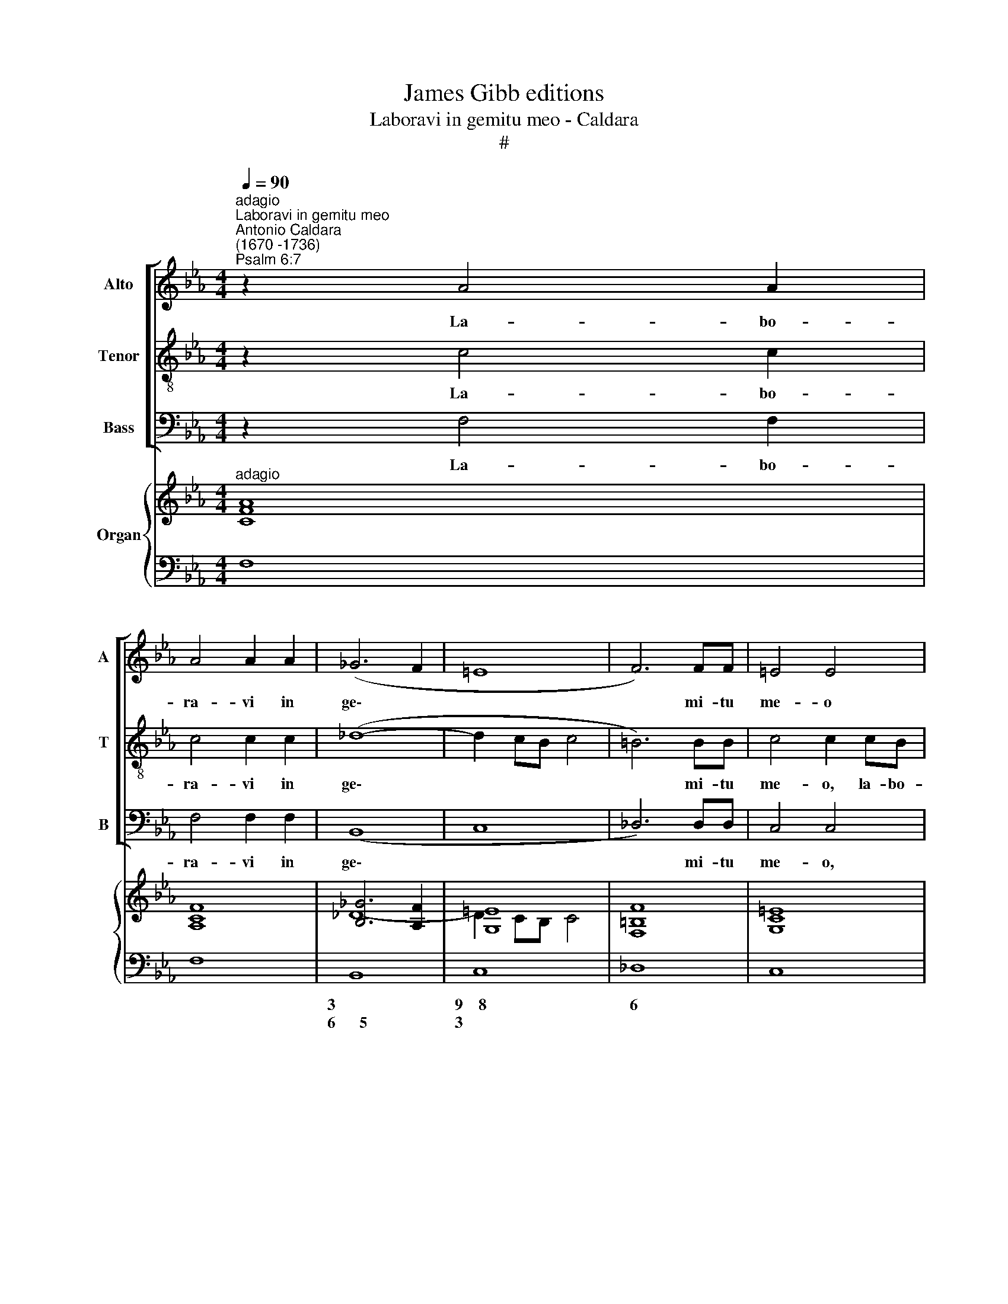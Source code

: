 X:1
T:James Gibb editions
T:Laboravi in gemitu meo - Caldara
T:#
%%score [ 1 2 3 ] { ( 4 5 7 ) | 6 }
L:1/8
Q:1/4=90
M:4/4
K:Eb
V:1 treble nm="Alto" snm="A"
V:2 treble-8 nm="Tenor" snm="T"
V:3 bass nm="Bass" snm="B"
V:4 treble nm="Organ"
V:5 treble 
V:7 treble 
V:6 bass 
V:1
"^adagio""^Laboravi in gemitu meo""^Antonio Caldara\n(1670 -1736)""^Psalm 6:7" z2 A4 A2 | %1
w: La- bo-|
 A4 A2 A2 | (_G6 F2 | =E8 | F6) FF | =E4 E4 | z4 z2 BA | (GF)EE (A4 | G6 FE | F6 E_D | E6 FE | %11
w: ra- vi in|ge\- *||* mi- tu|me- o|la- bo-|ra\- * vi in ge\-||||
 D4 EF G2- | G2 F=E F4 | _E6 EE | E4 D4 | z2 G2 A2 =EE | F2 GG (C2 B,2- | B,2) A,2 z2 F2 | %18
w: ||* mi- tu|me- o;|la- va- bo per|sin- gu- las no\- *|* ctes, la-|
 _G2 =EE F2 CC | _DD C3 C B,2 | C4 z2 C2 | _D2 =D2 E2 =E2 | F4 E2 _D2) | C4 z4 | z4 z2 F2 | %25
w: va- bo per sin- gu- las|no- ctes le- ctum me-|um: la-|cry- mis me\- *||is,|la-|
 _G2 =G2 (A2 =A2 | B4 _A2 _G2 | F6 =E2) | F2 F=E _D2 =A,A, | (B,8- | B,2 =A,G, A,4) | B,4 z2 F2 | %32
w: cry- mis me\- *|||is. stra- tum me- um ri-|ga\-||bo; la-|
 _G2 =EE F2 =GG | CCGG F4 | =E4- z4 | z4 z2 C2 | _D2 =D2 (E2 E2 | F4) G4 | z2 F2 =E2 _E2 | %39
w: va- bo per sin- gu- las|no- ctes le- ctum me-|um:|la-|cry- mis me\- *|* is,|la- cry- mis|
 (D2 _D2 C2 F2- | F2 =E2 F4- | F2 E4 _D2) | C2 C2 _D2 =D2 | (E2 =E2 F2 _E2 | _DE F3 E G2 | %45
w: me\- * * *|||is, la- cry- mis|me\- * * *||
 AG F4) =E2 | z8 | z2 FE _D2 =A,A, | (B,2 C2 _D2 =D2 |[Q:1/4=89] E2[Q:1/4=87] =E2[Q:1/4=84] F4 | %50
w: * * * is||stra- tum me- um ri-|ga\- * * *||
[Q:1/4=81] =E2[Q:1/4=79] F4[Q:1/4=76] E2) |[Q:1/4=76] !fermata!F8 |] %52
w: |bo.|
V:2
 z2 c4 c2 | c4 c2 c2 | (_d8- | d2 cB c4 | =B6) BB | c4 c2 cB | (AG)FF (B4- | BA G2 F2 f2- | %8
w: La- bo-|ra- vi in|ge\-||* mi- tu|me- o, la- bo-|ra\- * vi in ge\-||
 f2 ed e4- | e2 _dc d4 | c6 _dc | =B4 c3 _B | A6- B2 | c6 cc | c4 =B4 | z8 | z8 | z2 c2 _d2 =AA | %18
w: |||||* mi- tu|me- o;|||la- va- bo per|
 B2 cc FF F2- | F2 =E2 F4 | =E2 G2 A2 =A2 | B2 =B2 c2 _B2 | A4 GA B2- | B2 =A2 z4 | z2 c2 _d2 =d2 | %25
w: sin- gu- las no- ctes le\-|* ctum me-|um: la- cry- mis|me\- * * *||* is,|la- cry- mis|
 (e2 =e2 f3 _e | _d4 cd e2- | e2 _dc B4) | =A2 AA B2 cc | _d4 e2 d2 | c8) | B4 z4 | z2 c2 _d2 =BB | %33
w: me\- * * *|||is stra- tum me- um ri-|ga\- * *||bo;|la- va- bo per|
 c4 cc _B2 | c4 z4 | z2 G2 !courtesy!_A2 =A2 | (B2 =B2 c4- | c4) c4 | z8 | z4 z2 c2 | %40
w: sin- gu- las no-|ctes|la- cry- mis|me\- * *|* is,||la-|
 =B2 _B2 ((=A2 _A2) | G4 F2 G2 | AB c4) B2 | z2 G2 !courtesy!_A2 =A2 | (B2 =B2 c4- | %45
w: cry- mis me\- *||* * * is,|la- cry- mis|me\- * *|
 c_B _A2) G2 cB | A2 =EE (F2 G2 | A2 =A2 B2 c2 | F8 | B2 G2 cB A2 | G2 A2 G4) | !fermata!F8 |] %52
w: * * * is stra- tum|me- um ri- ga\- *|||||bo.|
V:3
 z2 F,4 F,2 | F,4 F,2 F,2 | (B,,8 | C,8 | _D,6) D,D, | C,4 C,4 | z2 F,E, (_D,C,)B,,B,, | (E,6 D,2 | %8
w: La- bo-|ra- vi in|ge\-||* mi- tu|me- o,|la- bo- ra\- * vi in|ge\- *|
 E,8 | B,,6 B,2- | B,2 A,G, A,4- | A,2 G,F, E,2 =E,2 | F,8 | ^F,6 F,F, | G,4 G,4 | z4 z2 G,2 | %16
w: |||||* mi- tu|me- o;|la-|
 A,2 =E,E, F,2 G,G, | C,2 F,2 z4 | z2 C,2 _D,2 =A,,A,, | B,,2 C,C, _D,D,D,D, | C,2 C,2 z4 | %21
w: va- bo per sin- gu- las|no- ctes,|la- va- bo per|sin- gu- las no- ctes le- ctum|me- um:|
 z4 z2 C,2 | _D,2 =D,2 E,2 =E,2) | F,2 F,2 _G,2 =G,2 | (A,2 =A,2) B,4 | z4 z2 F,2 | %26
w: la-|cry- mis me\- *|is, la- cry- mis|me\- * is,|la-|
 _G,2 =G,2 (A,2 =A,2 | B,3 _A, _G,4) | F,4 z4 | z2 B,A, _G,2 =E,E, | F,8 | B,,2 B,2 _D2 =A,A, | %32
w: cry- mis me\- *||is,|stra- tum me- um ri-|ga-|bo; la- va- bo per|
 B,2 CC F,4 | =E,2 _E,E, _D,4 | C,2 C,2 _D,2 =D,2 | (E,2 =E,2 F,4 | B,A,G,F, _E,_D,C,B,,) | %37
w: sin- gu- las no-|ctes le- ctum me-|um: la- cry- mis|me\- * *||
 A,,2 F,2 =E,2 _E,2 | (D,2 _D,2 C,2 =A,2 | B,2 G,2 _A,4 | G,2 C,2 F,2 D,2 | E,4 B,,4 | %42
w: is, la- cry- mis|me\- * * *||||
 A,,2 =A,,2) B,,4 | z4 z2 C,2 | _D,2 =D,2 (E,2 =E,2 | F,4) C,4 | z2 CB, A,2 =E,E, | %47
w: * * is,|la-|cry- mis me\- *|* is|stra- tum me- um ri-|
 F,2 F,2 z2 F,E, | _D,2 =A,,A,, (B,,2 _A,,2 | G,,2 C,B,, A,,3 B,, | C,2 =B,,2 C,4) | %51
w: ga- bo, stra- tum|me- um ri- ga\- *|||
 !fermata!F,,8 |] %52
w: bo.|
V:4
"^adagio" [CFA]8 | [A,CF]8 | [B,_G]6 [A,F]2 | [G,=E]8 | [F,=B,F]8 | [G,C=E]8 | C4 _D3 =D | %7
 [EG]4 A4 | G6 AG | F6 GF | [CE]6 [_DF][CE] | [=B,=D]4 G4- | G2 F=E F4 | [C_E]8- | [CE]4 [=B,D]4 | %15
 [G,CG]4 [A,C]2 [B,=E]2 | F2 G2 A2 GF | =E2 F4 F2 | [_D_G]2 =E2 F4- | F2 =E2 F4 | [G,=E]4 F4- | %21
 F2 GA G4 | F4 G3 _D | C3 F- FE B2- | BA_GF F2- [FB]2 | BBc_d- dc f2- | f2 e3 _d c2- | %27
 c_d B4 [=EB]2 | [F=A]4 [_DB]2 [Cc]2 | [_DF]4 [EB]2 D2 | C6 FE | [B,_D]2 [DFB]4 [CFc]2 | %32
 [_DGB]2 [C=E=G]2 [DA_d]2 [=DG=B]2 | [Gc]2 G2 [FA]2- [FB]2 | G2 [G=e]2 [Ff]2 [_A_c]2 | e_dcB AGFE | %36
 _DF G4 c2- | cBAB c4- | c f2 =B c4 | [DF]2 [_D_FB]2 E2 [=Fc]2- | [DF=B]2 [=EG_B]2 [C=A]2 _A2 | %41
 G4 F2 G2 | A2 _G2 F4 | [EG]2 [B,=E]2 [CF]2 [_E_G]2 | [B,_DF]2 [=B,A]2 [CG]2 [GB]2 | %45
 [FA]4- [FG]2 [B,=E]2 | F2 G2 A2 cB | A2 [C=A]2 [_DB]2 [FAc]2 | [Bf]2 [ce]2 [B_d]2 _c2 | %49
 [GB]2 G2 [Cc]3 [_DB] | [=EB]2 [F-A]2 [FG]2 [EG]2 | !fermata![A,CF]8 |] %52
V:5
 x8 | x8 | _D8- | D2 CB, C4 | x8 | x8 | F8 | x4 F4- | F2 ED E4- | E2 _DC D4 | x8 | x8 | x8 | =A,8 | %14
 G,8 | x8 | C6 B,2- | B,2 A,2 _D2 C2 | x2 CB, A,B, C2 | _D2 C3 A,B,F, | x4 _A,2 =A,C | %21
 _D2 =D2 E2 [B,=E]2 | A,2 B,C B,4- | B,2 =A,2 B,2 [_DE]2- | [CE]4 D2 =D2 | _G2 =G2 A2 [=Ac]2 | %26
 B4 [Ac]2 [E_G]2- | E2 _D4 CB, | C4 F4 | x4 B,4- | B,2 =A,G, A,4 | x8 | x8 | C6 B,2 | %34
 [C=E]2 c4 x2 | [GB]2 [CG]2 F2 [=A,C]2 | B,2 [=B,=D]2 [CE]2- [C=E]2 | [CF]4 [CG]4 | F4 =E2 [E_G]2 | %39
 x8 | x4 x2 B,2- | B,8 | x6 x2 | x6 x2 | x8 | x8 | A,2 C2 x2 [CG]2- | [CF]2 F4 x2 | F6 [=DF]2 | %49
 E2 =E2 F4 | C2 =D2 G,2 CB, | x8 |] %52
V:6
 F,8 | F,8 | B,,8 | C,8 | _D,8 | C,8 | F,3 E, _D,C, B,,2 | E,6 D,2 | E,8 | B,,6 B,2- | %10
w: ||3|9~~~~8|6|||~~~~~~~~~~~~~~~~~~~~~4 *|9~~~8|4~~~3 *|
w: ||6~~~~~~5|3||||~~~~~~~~~~~~~~~~~~~~~2 *|||
 B,2 A,G, A,4- | A,2 G,F, E,2 =E,2 | F,8 | ^F,8 | G,4 G,,4 | =E,4 F,2 G,2 | A,2 =E,2 F,2 G,2 | %17
w: 4 * * *|4 * * 6 *|9~~~8|7|6 5|* * 6|6 * * *|
w: 2 * * *|2 * * * *||5|4 3|||
 C,2 F,2 B,2 =A,2 | B,2 C,2 _D,2 =A,,2 | B,,2 C,2 _D,4 | C,4 F,2 F,2 | B,2 =B,2 C2 C,2 | %22
w: 3 * 3 6|6 3 5 6|* 3 7~~~~~~~~~~~~~6||* 6 * *|
w: 7 * * *||||* * * 7|
 _D,2 =D,2 E,2 =E,2 | F,2 F,2 _G,2 =G,2 | A,2 =A,2 B,4 | E2 =E2 F2 F,2 | _G,2 =G,2 A,2 =A,2 | %27
w: 5 * * 7|4 3 6 6|||5 * * 7|
w: |* * * 5||||
 B,3 =A, _G,4 | F,4 B,2 =A,2 | B,2 B,_A, _G,2 =E,2 | F,8 | B,,4 B,2 =A,2 | B,2 C2 F,4 | %33
w: 4~~~~3 * 7~~~6||* * * * 7|4|* * 6|6 * 6~~~~~4|
w: |||||* * ~~~~~~~2|
 =E,2 _E,2 _D,4 | C,4 _D,2 =D,2 | E,2 =E,2 F,4 | B,!courtesy!_A,G,F, _E,_D,C,B,, | %37
w: * * 7~~~~~~~~~6|||* * * * 6 * * *|
w: ||||
 A,,2 F,2 =E,2 _E,2 | D,2 _D,2 C,2 =A,2 | B,2 G,2 _A,4 | G,2 C,2 F,2 D,2 | E,4 B,,4 | %42
w: 6 * * *|* * * 5|* 5 5~~~6|* * * 5|9~~~~8 4~~~~~3|
w: |||7 7 * *|* ~~~~~~~6|
 A,,2 =A,,2 B,,4 | E,2 G,2 A,2 C,2 | _D,2 =D,2 E,2 =E,2 | F,4 C,4 | F,2 =E,2 F,2 E,2 | %47
w: * * 9~~~~~~~8|* 6 6 6|6 6 9~~8 *|* 4||
w: |* * * 3|* * 6 *|||
 F,2 F,2 B,2 F,_E, | _D,2 =A,,2 B,,2 _A,,2 | G,,2 C,B,, A,,3 B,, | C,2 =B,,2 C,4 | !fermata!F,,8 |] %52
w: |6 * * 4|6 * * 6 *|* 7 4||
w: |||* 5 *||
V:7
 x8 | x8 | x8 | x8 | x8 | x8 | A,3 =A, B,4- | B,4 C2 B,2- | B,8 | B,8 | x8 | x4 [G,C]4- | [A,C]8 | %13
 x8 | x8 | x8 | x8 | x8 | x8 | x8 | x8 | x8 | x8 | x8 | x8 | x8 | x8 | x8 | x8 | x8 | x8 | x8 | %32
 x8 | x8 | x8 | x8 | x8 | x8 | x8 | x8 | x4 F4- | F2 E4 _D2 | [CE]4- [C_D]2 [B,=D]2- | %43
 B,2 x2 x2 =A,2 | x2 F3 E C2- | C6 x2 | x8 | x8 | x8 | x8 | x8 | x8 |] %52

